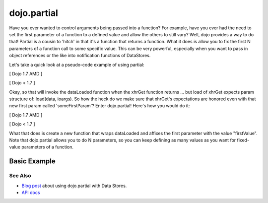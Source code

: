 .. _dojo/partial:

============
dojo.partial
============



Have you ever wanted to control arguments being passed into a function?  For example, have you ever had the need to set the first parameter of a function to a defined value and allow the others to still vary?  Well, dojo provides a way to do that!  Partial is a cousin to 'hitch' in that it's a function that returns a function.  What it does is allow you to fix the first N parameters of a function call to some specific value.  This can be very powerful, especially when you want to pass in object references or the like into notification functions of DataStores.

Let's take a quick look at a pseudo-code example of using partial:

[ Dojo 1.7 AMD ]

.. js ::

  require(["dojo/_base/lang", "dojo/_base/xhr"], function(lang, xhr){
    var dataLoaded = function(someFirstParam, data, ioargs){};

    var args = {
      url: "foo",
      load: dataLoaded
    };
    xhr.get(args);
  });


[ Dojo < 1.7 ]

.. js ::

  var dataLoaded = function(someFirstParam, data, ioargs){};

  var args = {
    url: "foo",
    load: dataLoaded
  };
  dojo.xhrGet(args);

Okay, so that will invoke the dataLoaded function when the xhrGet function returns ... but load of xhrGet expects param structure of:
load(data, ioargs).  So how the heck do we make sure that xhrGet's expectations are honored even with that new first param called 'someFirstParam'?  Enter dojo.partial!  Here's how you would do it:

[ Dojo 1.7 AMD ]

.. js ::

  require(["dojo/_base/lang", "dojo/_base/xhr"], function(lang, xhr){
    var dataLoaded = function(someFirstParam, data, ioargs){};

    var args = {
      url: "foo",
      load: lang.partial(dataLoaded, "firstValue");
    };
    xhr.get(args);
  });


[ Dojo < 1.7 ]

.. js ::

  var dataLoaded = function(someFirstParam, data, ioargs){};

  var args = {
    url: "foo",
    load: dojo.partial(dataLoaded, "firstValue");
  }
  dojo.xhrGet(args);

What that does is create a new function that wraps dataLoaded and affixes the first parameter with the value "firstValue".  Note that dojo.partial allows you to do N parameters, so you can keep defining as many values as you want for fixed-value parameters of a function.

Basic Example
-------------

.. code-example ::

  Let's look at a quick running example:

  .. js ::
    
    <script type="text/javascript">
      dojo.require("dijit.form.Button");
   
      dojo.ready(function(){
        var myClick = function(presetValue, event){
           var node = dojo.byId("appendLocation");
           node.appendChild(document.createTextNode(presetValue));
           node.appendChild(document.createElement("br"));
        }
        dojo.connect(dijit.byId("myButton"), "onClick", dojo.partial(myClick , "This is preset text!"));
      });
    </script>

  .. html ::
    
    <button data-dojo-type="dijit.form.Button" id="myButton">Click me to append in a preset value!</button>
    <div id="appendLocation"></div>


See Also
========

* `Blog post <http://o.dojotoolkit.org/2008/04/09/dojo-data-notification-events-and-easy-passing-store-references-generic-event-handlers>`_ about using dojo.partial with Data Stores.
* `API docs <http://dojotoolkit.org/api/dojo.partial>`_
